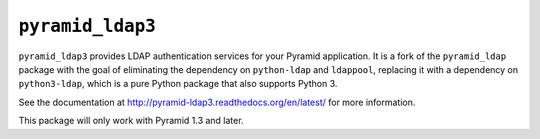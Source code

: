 ``pyramid_ldap3``
=================

``pyramid_ldap3`` provides LDAP authentication services for your Pyramid
application.  It is a fork of the ``pyramid_ldap`` package with the goal
of eliminating the dependency on ``python-ldap`` and ``ldappool``,
replacing it with a dependency on ``python3-ldap``, which is a pure
Python package that also supports Python 3.

See the documentation at
http://pyramid-ldap3.readthedocs.org/en/latest/
for more information.

This package will only work with Pyramid 1.3 and later.

